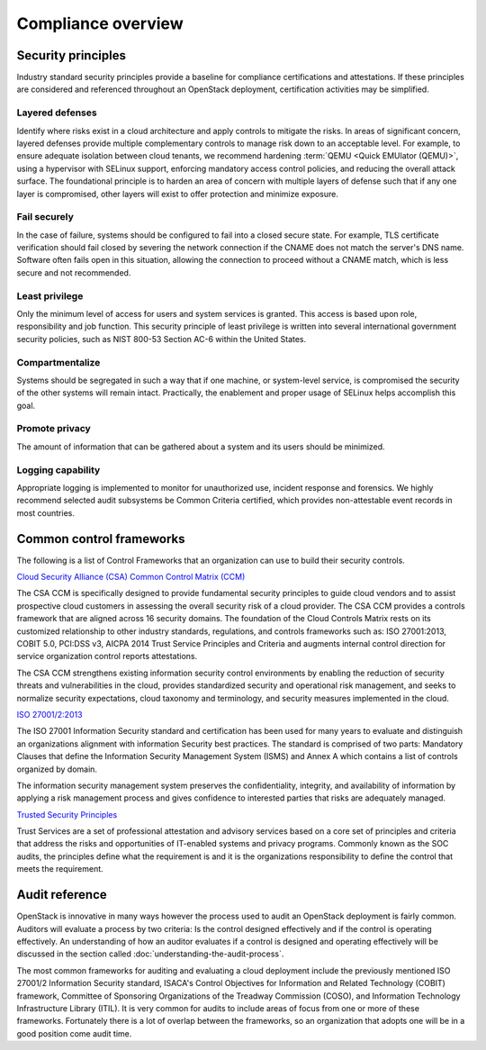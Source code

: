 ===================
Compliance overview
===================

Security principles
~~~~~~~~~~~~~~~~~~~

Industry standard security principles provide a baseline for compliance
certifications and attestations. If these principles are considered and
referenced throughout an OpenStack deployment, certification activities
may be simplified.

Layered defenses
----------------

Identify where risks exist in a cloud architecture and apply controls
to mitigate the risks. In areas of significant concern, layered
defenses provide multiple complementary controls to manage risk down to
an acceptable level. For example, to ensure adequate isolation between
cloud tenants, we recommend hardening :term:`QEMU <Quick EMUlator (QEMU)>`,
using a hypervisor with SELinux support, enforcing mandatory access control
policies, and reducing the overall attack surface. The foundational principle
is to harden an area of concern with multiple layers of defense such that if
any one layer is compromised, other layers will exist to offer
protection and minimize exposure.

Fail securely
-------------

In the case of failure, systems should be configured to fail into a
closed secure state. For example, TLS certificate verification should
fail closed by severing the network connection if the CNAME does not
match the server's DNS name. Software often fails open in this
situation, allowing the connection to proceed without a CNAME match,
which is less secure and not recommended.

Least privilege
---------------

Only the minimum level of access for users and system services is
granted. This access is based upon role, responsibility and job
function. This security principle of least privilege is written into
several international government security policies, such as NIST 800-53
Section AC-6 within the United States.

Compartmentalize
----------------

Systems should be segregated in such a way that if one machine, or
system-level service, is compromised the security of the other systems
will remain intact. Practically, the enablement and proper usage of
SELinux helps accomplish this goal.

Promote privacy
----------------

The amount of information that can be gathered about a system and its
users should be minimized.

Logging capability
------------------

Appropriate logging is implemented to monitor for unauthorized use,
incident response and forensics. We highly recommend selected
audit subsystems be Common Criteria certified, which provides
non-attestable event records in most countries.

Common control frameworks
~~~~~~~~~~~~~~~~~~~~~~~~~

The following is a list of Control Frameworks that an organization can
use to build their security controls.

`Cloud Security Alliance (CSA) Common Control Matrix
(CCM) <https://cloudsecurityalliance.org/media/news/csa-releases-new-ccm-caiq-v3-0-1/>`_

The CSA CCM is specifically designed to provide fundamental security
principles to guide cloud vendors and to assist prospective cloud
customers in assessing the overall security risk of a cloud provider.
The CSA CCM provides a controls framework that are aligned across 16
security domains. The foundation of the Cloud Controls Matrix rests on
its customized relationship to other industry standards, regulations,
and controls frameworks such as: ISO 27001:2013, COBIT 5.0, PCI:DSS v3,
AICPA 2014 Trust Service Principles and Criteria and augments internal
control direction for service organization control reports attestations.

The CSA CCM strengthens existing information security control
environments by enabling the reduction of security threats and
vulnerabilities in the cloud, provides standardized security and
operational risk management, and seeks to normalize security
expectations, cloud taxonomy and terminology, and security measures
implemented in the cloud.

`ISO 27001/2:2013 <http://www.27000.org/iso-27001.htm>`_

The ISO 27001 Information Security standard and certification has been
used for many years to evaluate and distinguish an organizations
alignment with information Security best practices. The standard is
comprised of two parts: Mandatory Clauses that define the Information
Security Management System (ISMS) and Annex A which contains a list of
controls organized by domain.

The information security management system preserves the
confidentiality, integrity, and availability of information by applying
a risk management process and gives confidence to interested parties
that risks are adequately managed.

`Trusted Security
Principles <http://www.aicpa.org/interestareas/informationtechnology/resources/soc/trustservices/pages/trust%20services%20principles—an%20overview.aspx>`_

Trust Services are a set of professional attestation and advisory
services based on a core set of principles and criteria that address
the risks and opportunities of IT-enabled systems and privacy programs.
Commonly known as the SOC audits, the principles define what the
requirement is and it is the organizations responsibility to define the
control that meets the requirement.

Audit reference
~~~~~~~~~~~~~~~

OpenStack is innovative in many ways however the process used to audit
an OpenStack deployment is fairly common. Auditors will evaluate a
process by two criteria: Is the control designed effectively and if the
control is operating effectively. An understanding of how an auditor
evaluates if a control is designed and operating effectively will be
discussed in the section called :doc:`understanding-the-audit-process`.

The most common frameworks for auditing and evaluating a cloud
deployment include the previously mentioned ISO 27001/2 Information
Security standard, ISACA's Control Objectives for Information and
Related Technology (COBIT) framework, Committee of Sponsoring
Organizations of the Treadway Commission (COSO), and Information
Technology Infrastructure Library (ITIL). It is very common for audits
to include areas of focus from one or more of these frameworks.
Fortunately there is a lot of overlap between the frameworks, so an
organization that adopts one will be in a good position come audit
time.
